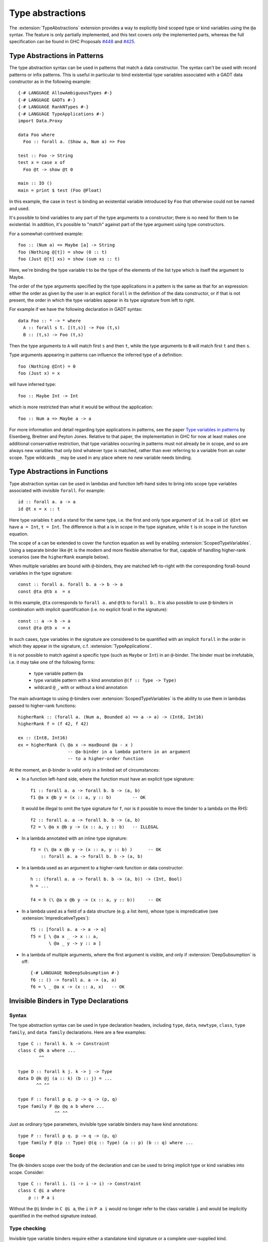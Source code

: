 Type abstractions
=================

.. extension:: TypeAbstractions
    :shortdesc: Enable type abstraction syntax in patterns and type variable binders.

    :since: 9.8.1

    :status: Partially implemented

    Allow the use of type abstraction syntax.

The :extension:`TypeAbstractions` extension provides a way to explicitly bind
scoped type or kind variables using the ``@a`` syntax. The feature is only
partially implemented, and this text covers only the implemented parts, whereas
the full specification can be found in GHC Proposals `#448 <https://github.com/ghc-proposals/ghc-proposals/blob/master/proposals/0448-type-variable-scoping.rst>`__
and `#425 <https://github.com/ghc-proposals/ghc-proposals/blob/master/proposals/0425-decl-invis-binders.rst>`__.


.. _type-abstractions-in-patterns:

Type Abstractions in Patterns
-----------------------------

The type abstraction syntax can be used in patterns that match a data
constructor. The syntax can't be used with record patterns or infix patterns.
This is useful in particular to bind existential type variables associated with
a GADT data constructor as in the following example::

    {-# LANGUAGE AllowAmbiguousTypes #-}
    {-# LANGUAGE GADTs #-}
    {-# LANGUAGE RankNTypes #-}
    {-# LANGUAGE TypeApplications #-}
    import Data.Proxy

    data Foo where
      Foo :: forall a. (Show a, Num a) => Foo

    test :: Foo -> String
    test x = case x of
      Foo @t -> show @t 0

    main :: IO ()
    main = print $ test (Foo @Float)

In this example, the case in ``test`` is binding an existential variable introduced
by ``Foo`` that otherwise could not be named and used.

It's possible to bind variables to any part of the type arguments to a constructor;
there is no need for them to be existential. In addition, it's possible to "match" against
part of the type argument using type constructors.

For a somewhat-contrived example::

    foo :: (Num a) => Maybe [a] -> String
    foo (Nothing @[t]) = show (0 :: t)
    foo (Just @[t] xs) = show (sum xs :: t)

Here, we're binding the type variable t to be the type of the elements of the list type
which is itself the argument to Maybe.

The order of the type arguments specified by the type applications in a pattern is the same
as that for an expression: either the order as given by the user in an explicit ``forall`` in the
definition of the data constructor, or if that is not present, the order in which the type
variables appear in its type signature from left to right.

For example if we have the following declaration in GADT syntax::

    data Foo :: * -> * where
      A :: forall s t. [(t,s)] -> Foo (t,s)
      B :: (t,s) -> Foo (t,s)

Then the type arguments to ``A`` will match first ``s`` and then ``t``, while the type arguments
to ``B`` will match first ``t`` and then ``s``.

Type arguments appearing in patterns can influence the inferred type of a definition::

    foo (Nothing @Int) = 0
    foo (Just x) = x

will have inferred type::

    foo :: Maybe Int -> Int

which is more restricted than what it would be without the application::

    foo :: Num a => Maybe a -> a

For more information and detail regarding type applications in patterns, see the paper
`Type variables in patterns <https://arxiv.org/pdf/1806.03476>`__ by Eisenberg, Breitner
and Peyton Jones. Relative to that paper, the implementation in GHC for now at least makes one
additional conservative restriction, that type variables occurring in patterns must not
already be in scope, and so are always new variables that only bind whatever type is
matched, rather than ever referring to a variable from an outer scope. Type wildcards
``_`` may be used in any place where no new variable needs binding.

.. _type-abstractions-in-functions:

Type Abstractions in Functions
------------------------------

Type abstraction syntax can be used in lambdas and function left-hand sides to
bring into scope type variables associated with invisible ``forall``.
For example::

    id :: forall a. a -> a
    id @t x = x :: t

Here type variables ``t`` and ``a`` stand for the same type, i.e. the first and
only type argument of ``id``. In a call ``id @Int`` we have ``a = Int``, ``t = Int``.
The difference is that ``a`` is in scope in the type signature, while ``t`` is
in scope in the function equation.

The scope of ``a`` can be extended to cover the function equation as well by
enabling :extension:`ScopedTypeVariables`. Using a separate binder like ``@t``
is the modern and more flexible alternative for that, capable of handling
higher-rank scenarios (see the ``higherRank`` example below).

When multiple variables are bound with ``@``-binders, they are matched
left-to-right with the corresponding forall-bound variables in the type
signature::

    const :: forall a. forall b. a -> b -> a
    const @ta @tb x  = x

In this example, ``@ta`` corresponds to ``forall a.`` and ``@tb`` to
``forall b.``. It is also possible to use ``@``-binders in combination with
implicit quantification (i.e. no explicit forall in the signature)::

    const :: a -> b -> a
    const @ta @tb x  = x

In such cases, type variables in the signature are considered to be quantified
with an implicit ``forall`` in the order in which they appear in the signature,
c.f. :extension:`TypeApplications`.

It is not possible to match against a specific type (such as ``Maybe`` or
``Int``) in an ``@``-binder. The binder must be irrefutable, i.e. it may take
one of the following forms:

    * type variable pattern ``@a``
    * type variable pattern with a kind annotation ``@(f :: Type -> Type)``
    * wildcard ``@_``, with or without a kind annotation

The main advantage to using ``@``-binders over :extension:`ScopedTypeVariables`
is the ability to use them in lambdas passed to higher-rank functions::

    higherRank :: (forall a. (Num a, Bounded a) => a -> a) -> (Int8, Int16)
    higherRank f = (f 42, f 42)

    ex :: (Int8, Int16)
    ex = higherRank (\ @a x -> maxBound @a - x )
                       -- @a-binder in a lambda pattern in an argument
                       -- to a higher-order function

At the moment, an ``@``-binder is valid only in a limited set of circumstances:

* In a function left-hand side, where the function must have an explicit
  type signature::

    f1 :: forall a. a -> forall b. b -> (a, b)
    f1 @a x @b y = (x :: a, y :: b)        -- OK

  It would be illegal to omit the type signature for ``f``, nor is it
  possible to move the binder to a lambda on the RHS::

    f2 :: forall a. a -> forall b. b -> (a, b)
    f2 = \ @a x @b y -> (x :: a, y :: b)   -- ILLEGAL

* In a lambda annotated with an inline type signature:
  ::

    f3 = (\ @a x @b y -> (x :: a, y :: b) )      -- OK
        :: forall a. a -> forall b. b -> (a, b)

* In a lambda used as an argument to a higher-rank function or data
  constructor::

    h :: (forall a. a -> forall b. b -> (a, b)) -> (Int, Bool)
    h = ...

    f4 = h (\ @a x @b y -> (x :: a, y :: b))     -- OK

* In a lambda used as a field of a data structure (e.g. a list item), whose type
  is impredicative (see :extension:`ImpredicativeTypes`)::

    f5 :: [forall a. a -> a -> a]
    f5 = [ \ @a x _ -> x :: a,
           \ @a _ y -> y :: a ]

* In a lambda of multiple arguments, where the first argument is visible, and
  only if :extension:`DeepSubsumption` is off::

    {-# LANGUAGE NoDeepSubsumption #-}
    f6 :: () -> forall a. a -> (a, a)
    f6 = \ _ @a x -> (x :: a, x)   -- OK

.. _invisible-binders-in-type-declarations:

Invisible Binders in Type Declarations
--------------------------------------

Syntax
~~~~~~

The type abstraction syntax can be used in type declaration headers, including
``type``, ``data``, ``newtype``, ``class``, ``type family``, and ``data family``
declarations. Here are a few examples::

    type C :: forall k. k -> Constraint
    class C @k a where ...
            ^^

    type D :: forall k j. k -> j -> Type
    data D @k @j (a :: k) (b :: j) = ...
           ^^ ^^

    type F :: forall p q. p -> q -> (p, q)
    type family F @p @q a b where ...
                  ^^ ^^

Just as ordinary type parameters, invisible type variable binders may have kind
annotations::

    type F :: forall p q. p -> q -> (p, q)
    type family F @(p :: Type) @(q :: Type) (a :: p) (b :: q) where ...

Scope
~~~~~

The ``@k``-binders scope over the body of the declaration and can be used to bring
implicit type or kind variables into scope. Consider::

    type C :: forall i. (i -> i -> i) -> Constraint
    class C @i a where
        p :: P a i

Without the ``@i`` binder in ``C @i a``, the ``i`` in ``P a i`` would no longer
refer to the class variable ``i`` and would be implicitly quantified in the
method signature instead.

Type checking
~~~~~~~~~~~~~

Invisible type variable binders require either a standalone kind signature or a
complete user-supplied kind.

If a standalone kind signature is given, GHC will match up ``@k``-binders with
the corresponding ``forall k.`` quantifiers in the signature::

    type B :: forall k. k -> forall j. j -> Type
    data B @k (a :: k) @j (b :: j)

+------------------------------------+
|   Quantifier-binder pairs of ``B`` |
+==============+=====================+
| ``forall k.``| ``@k``              |
+--------------+---------------------+
| ``k ->``     | ``(a :: k)``        |
+--------------+---------------------+
| ``forall j.``| ``@j``              |
+--------------+---------------------+
| ``j ->``     | ``(b :: j)``        |
+--------------+---------------------+

The matching is done left-to-right. Consider::

    type S :: forall a b. a -> b -> Type
    type S @k x y = ...

In this example, ``@k`` is matched with ``forall a.``, not ``forall b.``:

+-------------------------------------+
|   Quantifier-binder pairs of ``S``  |
+==============+======================+
| ``forall a.``| ``@k``               |
+--------------+----------------------+
| ``forall b.``|                      |
+--------------+----------------------+
| ``a ->``     | ``x``                |
+--------------+----------------------+
| ``b ->``     | ``y``                |
+--------------+----------------------+

When a standalone kind signature is absent but the definition has a complete
user-supplied kind (and the :extension:`CUSKs` extension is enabled),
a ``@k``-binder gives rise to a ``forall k.`` quantifier in the inferred kind
signature. The inferred ``forall k.`` does not float to the left; the order of
quantifiers continues to match the order of binders in the header::

    -- Inferred kind: forall k. k -> forall j. j -> Type
    data B @(k :: Type) (a :: k) @(j :: Type) (b :: j)
